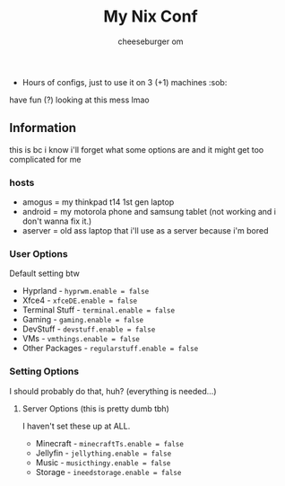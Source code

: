 #+title: My Nix Conf
#+author: cheeseburger om

- Hours of configs, just to use it on 3 (+1) machines :sob:

have fun (?) looking at this mess lmao

** Information
this is bc i know i'll forget what some options are and it might get too complicated for me

*** hosts
- amogus = my thinkpad t14 1st gen laptop
- android = my motorola phone and samsung tablet (not working and i don't wanna fix it.)
- aserver = old ass laptop that i'll use as a server because i'm bored

*** User Options
Default setting btw
- Hyprland - ~hyprwm.enable = false~
- Xfce4 - ~xfceDE.enable = false~
- Terminal Stuff - ~terminal.enable = false~
- Gaming - ~gaming.enable = false~
- DevStuff - ~devstuff.enable = false~
- VMs - ~vmthings.enable = false~
- Other Packages - ~regularstuff.enable = false~

*** Setting Options
I should probably do that, huh? (everything is needed...)

**** Server Options (this is pretty dumb tbh)
I haven't set these up at ALL.
 - Minecraft - ~minecraftTs.enable = false~
 - Jellyfin - ~jellything.enable = false~
 - Music - ~musicthingy.enable = false~
 - Storage - ~ineedstorage.enable = false~

